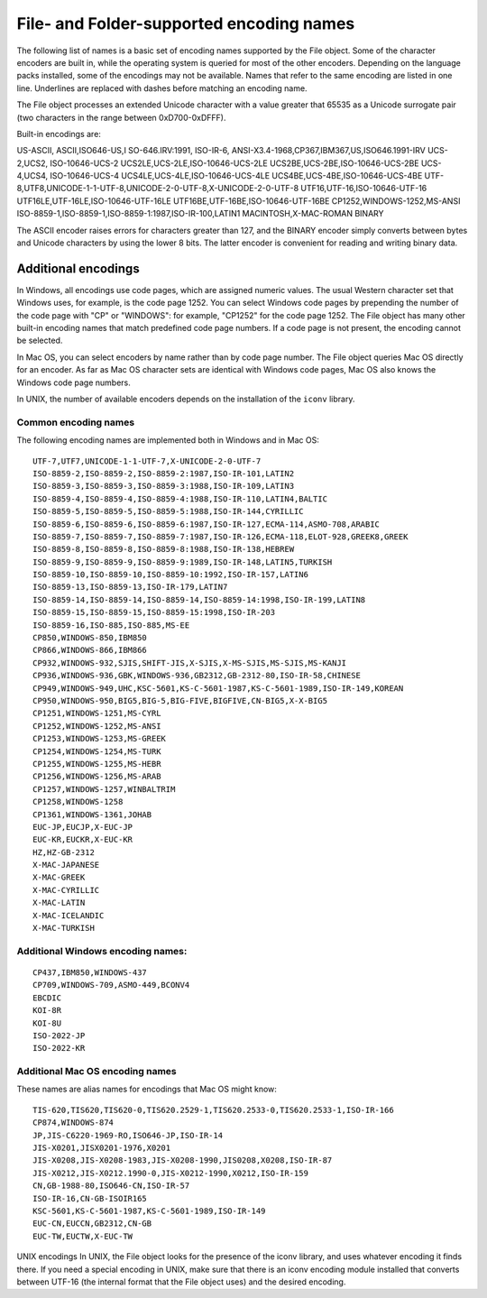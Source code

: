 .. _file-and-folder-supported-encoding-names:

File- and Folder-supported encoding names
=========================================
The following list of names is a basic set of encoding names supported by the File object. Some of the
character encoders are built in, while the operating system is queried for most of the other encoders.
Depending on the language packs installed, some of the encodings may not be available. Names that refer
to the same encoding are listed in one line. Underlines are replaced with dashes before matching an
encoding name.

The File object processes an extended Unicode character with a value greater that 65535 as a Unicode
surrogate pair (two characters in the range between 0xD700-0xDFFF).

Built-in encodings are:

US-ASCII, ASCII,ISO646-US,I SO-646.IRV:1991, ISO-IR-6,
ANSI-X3.4-1968,CP367,IBM367,US,ISO646.1991-IRV
UCS-2,UCS2, ISO-10646-UCS-2
UCS2LE,UCS-2LE,ISO-10646-UCS-2LE
UCS2BE,UCS-2BE,ISO-10646-UCS-2BE
UCS-4,UCS4, ISO-10646-UCS-4
UCS4LE,UCS-4LE,ISO-10646-UCS-4LE
UCS4BE,UCS-4BE,ISO-10646-UCS-4BE
UTF-8,UTF8,UNICODE-1-1-UTF-8,UNICODE-2-0-UTF-8,X-UNICODE-2-0-UTF-8
UTF16,UTF-16,ISO-10646-UTF-16
UTF16LE,UTF-16LE,ISO-10646-UTF-16LE
UTF16BE,UTF-16BE,ISO-10646-UTF-16BE
CP1252,WINDOWS-1252,MS-ANSI
ISO-8859-1,ISO-8859-1,ISO-8859-1:1987,ISO-IR-100,LATIN1
MACINTOSH,X-MAC-ROMAN
BINARY

The ASCII encoder raises errors for characters greater than 127, and the BINARY encoder simply converts
between bytes and Unicode characters by using the lower 8 bits. The latter encoder is convenient for
reading and writing binary data.

.. _additional-encodings:

Additional encodings
--------------------
In Windows, all encodings use code pages, which are assigned numeric values. The usual Western
character set that Windows uses, for example, is the code page 1252. You can select Windows code pages
by prepending the number of the code page with "CP" or "WINDOWS": for example, "CP1252" for the code
page 1252. The File object has many other built-in encoding names that match predefined code page
numbers. If a code page is not present, the encoding cannot be selected.

In Mac OS, you can select encoders by name rather than by code page number. The File object queries
Mac OS directly for an encoder. As far as Mac OS character sets are identical with Windows code pages,
Mac OS also knows the Windows code page numbers.

In UNIX, the number of available encoders depends on the installation of the ``iconv`` library.

Common encoding names
*********************
The following encoding names are implemented both in Windows and in Mac OS::

    UTF-7,UTF7,UNICODE-1-1-UTF-7,X-UNICODE-2-0-UTF-7
    ISO-8859-2,ISO-8859-2,ISO-8859-2:1987,ISO-IR-101,LATIN2
    ISO-8859-3,ISO-8859-3,ISO-8859-3:1988,ISO-IR-109,LATIN3
    ISO-8859-4,ISO-8859-4,ISO-8859-4:1988,ISO-IR-110,LATIN4,BALTIC
    ISO-8859-5,ISO-8859-5,ISO-8859-5:1988,ISO-IR-144,CYRILLIC
    ISO-8859-6,ISO-8859-6,ISO-8859-6:1987,ISO-IR-127,ECMA-114,ASMO-708,ARABIC
    ISO-8859-7,ISO-8859-7,ISO-8859-7:1987,ISO-IR-126,ECMA-118,ELOT-928,GREEK8,GREEK
    ISO-8859-8,ISO-8859-8,ISO-8859-8:1988,ISO-IR-138,HEBREW
    ISO-8859-9,ISO-8859-9,ISO-8859-9:1989,ISO-IR-148,LATIN5,TURKISH
    ISO-8859-10,ISO-8859-10,ISO-8859-10:1992,ISO-IR-157,LATIN6
    ISO-8859-13,ISO-8859-13,ISO-IR-179,LATIN7
    ISO-8859-14,ISO-8859-14,ISO-8859-14,ISO-8859-14:1998,ISO-IR-199,LATIN8
    ISO-8859-15,ISO-8859-15,ISO-8859-15:1998,ISO-IR-203
    ISO-8859-16,ISO-885,ISO-885,MS-EE
    CP850,WINDOWS-850,IBM850
    CP866,WINDOWS-866,IBM866
    CP932,WINDOWS-932,SJIS,SHIFT-JIS,X-SJIS,X-MS-SJIS,MS-SJIS,MS-KANJI
    CP936,WINDOWS-936,GBK,WINDOWS-936,GB2312,GB-2312-80,ISO-IR-58,CHINESE
    CP949,WINDOWS-949,UHC,KSC-5601,KS-C-5601-1987,KS-C-5601-1989,ISO-IR-149,KOREAN
    CP950,WINDOWS-950,BIG5,BIG-5,BIG-FIVE,BIGFIVE,CN-BIG5,X-X-BIG5
    CP1251,WINDOWS-1251,MS-CYRL
    CP1252,WINDOWS-1252,MS-ANSI
    CP1253,WINDOWS-1253,MS-GREEK
    CP1254,WINDOWS-1254,MS-TURK
    CP1255,WINDOWS-1255,MS-HEBR
    CP1256,WINDOWS-1256,MS-ARAB
    CP1257,WINDOWS-1257,WINBALTRIM
    CP1258,WINDOWS-1258
    CP1361,WINDOWS-1361,JOHAB
    EUC-JP,EUCJP,X-EUC-JP
    EUC-KR,EUCKR,X-EUC-KR
    HZ,HZ-GB-2312
    X-MAC-JAPANESE
    X-MAC-GREEK
    X-MAC-CYRILLIC
    X-MAC-LATIN
    X-MAC-ICELANDIC
    X-MAC-TURKISH

Additional Windows encoding names:
***********************************
::

    CP437,IBM850,WINDOWS-437
    CP709,WINDOWS-709,ASMO-449,BCONV4
    EBCDIC
    KOI-8R
    KOI-8U
    ISO-2022-JP
    ISO-2022-KR


Additional Mac OS encoding names
***********************************
These names are alias names for encodings that Mac OS might know::

    TIS-620,TIS620,TIS620-0,TIS620.2529-1,TIS620.2533-0,TIS620.2533-1,ISO-IR-166
    CP874,WINDOWS-874
    JP,JIS-C6220-1969-RO,ISO646-JP,ISO-IR-14
    JIS-X0201,JISX0201-1976,X0201
    JIS-X0208,JIS-X0208-1983,JIS-X0208-1990,JIS0208,X0208,ISO-IR-87
    JIS-X0212,JIS-X0212.1990-0,JIS-X0212-1990,X0212,ISO-IR-159
    CN,GB-1988-80,ISO646-CN,ISO-IR-57
    ISO-IR-16,CN-GB-ISOIR165
    KSC-5601,KS-C-5601-1987,KS-C-5601-1989,ISO-IR-149
    EUC-CN,EUCCN,GB2312,CN-GB
    EUC-TW,EUCTW,X-EUC-TW

UNIX encodings
In UNIX, the File object looks for the presence of the iconv library, and uses whatever encoding it finds
there. If you need a special encoding in UNIX, make sure that there is an iconv encoding module installed
that converts between UTF-16 (the internal format that the File object uses) and the desired encoding.
